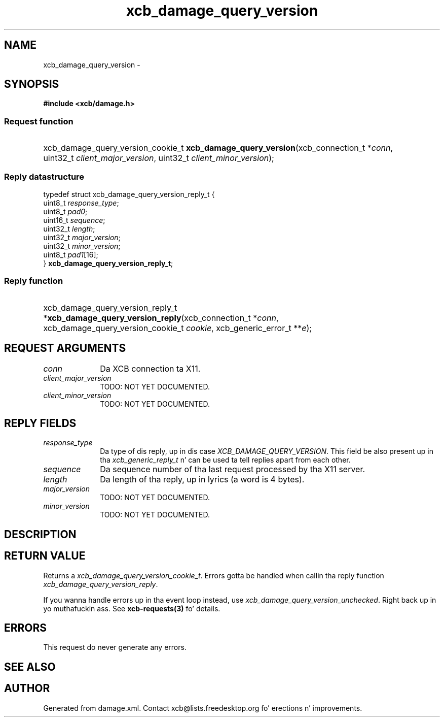.TH xcb_damage_query_version 3  2013-08-04 "XCB" "XCB Requests"
.ad l
.SH NAME
xcb_damage_query_version \- 
.SH SYNOPSIS
.hy 0
.B #include <xcb/damage.h>
.SS Request function
.HP
xcb_damage_query_version_cookie_t \fBxcb_damage_query_version\fP(xcb_connection_t\ *\fIconn\fP, uint32_t\ \fIclient_major_version\fP, uint32_t\ \fIclient_minor_version\fP);
.PP
.SS Reply datastructure
.nf
.sp
typedef struct xcb_damage_query_version_reply_t {
    uint8_t  \fIresponse_type\fP;
    uint8_t  \fIpad0\fP;
    uint16_t \fIsequence\fP;
    uint32_t \fIlength\fP;
    uint32_t \fImajor_version\fP;
    uint32_t \fIminor_version\fP;
    uint8_t  \fIpad1\fP[16];
} \fBxcb_damage_query_version_reply_t\fP;
.fi
.SS Reply function
.HP
xcb_damage_query_version_reply_t *\fBxcb_damage_query_version_reply\fP(xcb_connection_t\ *\fIconn\fP, xcb_damage_query_version_cookie_t\ \fIcookie\fP, xcb_generic_error_t\ **\fIe\fP);
.br
.hy 1
.SH REQUEST ARGUMENTS
.IP \fIconn\fP 1i
Da XCB connection ta X11.
.IP \fIclient_major_version\fP 1i
TODO: NOT YET DOCUMENTED.
.IP \fIclient_minor_version\fP 1i
TODO: NOT YET DOCUMENTED.
.SH REPLY FIELDS
.IP \fIresponse_type\fP 1i
Da type of dis reply, up in dis case \fIXCB_DAMAGE_QUERY_VERSION\fP. This field be also present up in tha \fIxcb_generic_reply_t\fP n' can be used ta tell replies apart from each other.
.IP \fIsequence\fP 1i
Da sequence number of tha last request processed by tha X11 server.
.IP \fIlength\fP 1i
Da length of tha reply, up in lyrics (a word is 4 bytes).
.IP \fImajor_version\fP 1i
TODO: NOT YET DOCUMENTED.
.IP \fIminor_version\fP 1i
TODO: NOT YET DOCUMENTED.
.SH DESCRIPTION
.SH RETURN VALUE
Returns a \fIxcb_damage_query_version_cookie_t\fP. Errors gotta be handled when callin tha reply function \fIxcb_damage_query_version_reply\fP.

If you wanna handle errors up in tha event loop instead, use \fIxcb_damage_query_version_unchecked\fP. Right back up in yo muthafuckin ass. See \fBxcb-requests(3)\fP fo' details.
.SH ERRORS
This request do never generate any errors.
.SH SEE ALSO
.SH AUTHOR
Generated from damage.xml. Contact xcb@lists.freedesktop.org fo' erections n' improvements.
